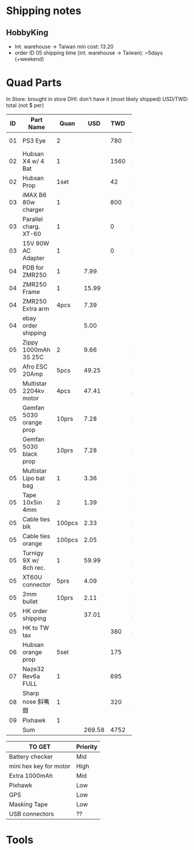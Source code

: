 

* Shipping notes
** HobbyKing
   - Int. warehouse -> Taiwan min cost: 13.20
   - order ID 05 shipping time (int. warehouse -> Taiwan): ~5days (+weekend)

* Quad Parts
In Store: brought in store
DHI: don't have it (most likely shipped)
USD/TWD: total (not $ per)

| ID | Part Name               |   Quan |    USD |  TWD | Status   | yymmdd | From            |
|----+-------------------------+--------+--------+------+----------+--------+-----------------|
|    |                         |        |        |      |          |        | <15>            |
| 01 | PS3 Eye                 |      2 |        |  780 | Arrived  | 160612 | ruten: daniel731112 |
| 02 | Hubsan X4 w/ 4 Bat      |      1 |        | 1560 | Arrived  | 160702 | ruten: yichin5201314 |
| 02 | Hubsan Prop             |   1set |        |   42 | Arrived  | 160702 | ruten: ken0422  |
| 03 | iMAX B6 80w charger     |      1 |        |  800 | Arrived  | 160703 | shoppee: a6880  |
| 03 | Parallel charg. XT-60   |      1 |        |    0 | Arrived  | 160703 | shoppee: a6880  |
| 03 | 15V 90W AC Adapter      |      1 |        |    0 | Arrived  | 160703 | shoppee: a6880  |
| 04 | PDB for ZMR250          |      1 |   7.99 |      | DHI      | 160705 | ebay: global.mart |
| 04 | ZMR250 Frame            |      1 |  15.99 |      | DHI      | 160705 | ebay: global.mart |
| 04 | ZMR250 Extra arm        |   4pcs |   7.39 |      | DHI      | 160705 | ebay: global.mart |
| 04 | ebay order shipping     |        |   5.00 |      | DHI      | 160705 | ebay: global.mart |
| 05 | Zippy 1000mAh 3S 25C    |      2 |   9.66 |      | Arrived  | 160706 | hobbyking       |
| 05 | Afro ESC 20Amp          |   5pcs |  49.25 |      | Arrived  | 160706 | hobbyking       |
| 05 | Multistar 2204kv motor  |   4pcs |  47.41 |      | Arrived  | 160706 | hobbyking       |
| 05 | Gemfan 5030 orange prop |  10prs |   7.28 |      | Arrived  | 160706 | hobbyking       |
| 05 | Gemfan 5030 black prop  |  10prs |   7.28 |      | Arrived  | 160706 | hobbyking       |
| 05 | Multistar Lipo bat bag  |      1 |   3.36 |      | Arrived  | 160706 | hobbyking       |
| 05 | Tape 10x5in 4mm         |      2 |   1.39 |      | Arrived  | 160706 | hobbyking       |
| 05 | Cable ties blk          | 100pcs |   2.33 |      | Arrived  | 160706 | hobbyking       |
| 05 | Cable ties orange       | 100pcs |   2.05 |      | Arrived  | 160706 | hobbyking       |
| 05 | Turnigy 9X w/ 8ch rec.  |      1 |  59.99 |      | Arrived  | 160706 | hobbyking       |
| 05 | XT60U connector         |   5prs |   4.09 |      | Arrived  | 160706 | hobbyking       |
| 05 | 2mm bullet              |  10prs |   2.11 |      | Arrived  | 160706 | hobbyking       |
| 05 | HK order shipping       |        |  37.01 |      | Arrived  | 160706 | hobbyking       |
| 05 | HK to TW tax            |        |        |  380 | Arrived  | 160706 | hobbyking       |
| 06 | Hubsan orange prop      |   5set |        |  175 | DHI      | 160708 | shoppee: topdeals.tw |
| 07 | Naze32 Rev6a FULL       |      1 |        |  695 | DHI      | 160710 | ruten: shinelly |
| 08 | Sharp nose 斜嘴鉗       |      1 |        |  320 | In store | 160710 | Taichung        |
| 09 | Pixhawk                 |      1 |        |      |          |  16712 | ruten:          |
|----+-------------------------+--------+--------+------+----------+--------+-----------------|
|    | Sum                     |        | 269.58 | 4752 |          |        |                 |
#+TBLFM: @31$4=vsum(@2$4..@29$4)::@31$5=vsum(@2$5..@29$5)


| TO GET                 | Priority |
|------------------------+----------|
| Battery checker        | Mid      |
| mini hex key for motor | High     |
| Extra 1000mAh          | Mid      |
| Pixhawk                | Low      |
| GPS                    | Low      |
| Masking Tape           | Low      |
| USB connectors         | ??       |

* Tools
